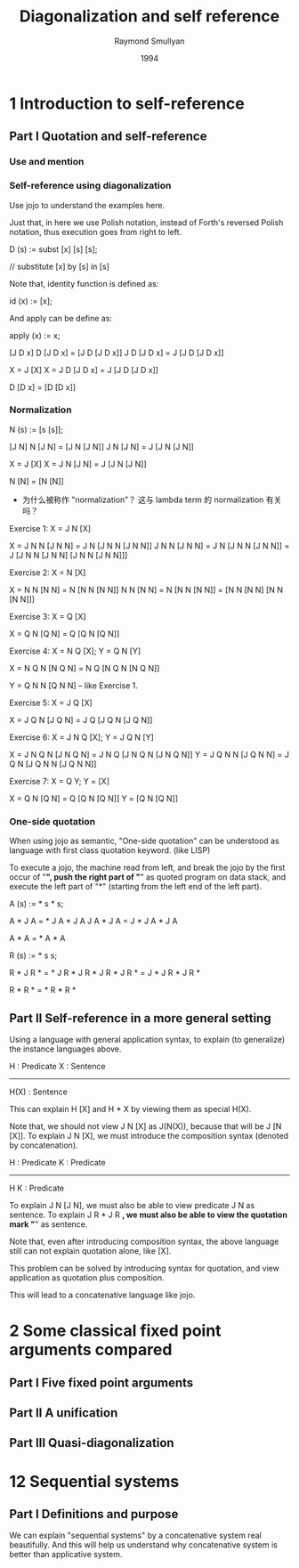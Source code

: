 #+title: Diagonalization and self reference
#+author: Raymond Smullyan
#+date: 1994

* 1 Introduction to self-reference

** Part I Quotation and self-reference

*** Use and mention

*** Self-reference using diagonalization

Use jojo to understand the examples here.

Just that, in here we use Polish notation,
instead of Forth's reversed Polish notation,
thus execution goes from right to left.

D (s) := subst [x] [s] [s];

// substitute [x] by [s] in [s]

Note that, identity function is defined as:

id (x) := [x];

And apply can be define as:

apply (x) := x;

[J D x]
D [J D x] = [J D [J D x]]
J D [J D x] = J [J D [J D x]]

X = J [X]
X = J D [J D x] = J [J D [J D x]]

D [D x] = [D [D x]]

*** Normalization

N (s) := [s [s]];

[J N]
N [J N] = [J N [J N]]
J N [J N] = J [J N [J N]]

X = J [X]
X = J N [J N] = J [J N [J N]]

N [N] = [N [N]]

- 为什么被称作 "normalization”？
  这与 lambda term 的 normalization 有关吗？

Exercise 1: X = J N [X]

X = J N N [J N N] = J N [J N N [J N N]]
J N N [J N N] = J N [J N N [J N N]] = J [J N N [J N N] [J N N [J N N]]]

Exercise 2: X = N [X]

X = N N [N N] = N [N N [N N]]
N N [N N] = N [N N [N N]] = [N N [N N] [N N [N N]]]

Exercise 3: X = Q [X]

X = Q N [Q N] = Q [Q N [Q N]]

Exercise 4: X = N Q [X]; Y = Q N [Y]

X = N Q N [N Q N] = N Q [N Q N [N Q N]]

Y = Q N N [Q N N] -- like Exercise 1.

Exercise 5: X = J Q [X]

X = J Q N [J Q N] = J Q [J Q N [J Q N]]

Exercise 6: X = J N Q [X]; Y = J Q N [Y]

X = J N Q N [J N Q N] = J N Q [J N Q N [J N Q N]]
Y = J Q N N [J Q N N] = J Q N [J Q N N [J Q N N]]

Exercise 7: X = Q Y; Y = [X]

X = Q N [Q N] = Q [Q N [Q N]]
Y = [Q N [Q N]]

*** One-side quotation

When using jojo as semantic, "One-side quotation" can be understood as
language with first class quotation keyword. (like LISP)

To execute a jojo, the machine read from left,
and break the jojo by the first occur of "*",
push the right part of "*" as quoted program on data stack,
and execute the left part of "*"
(starting from the left end of the left part).

A (s) := * s * s;

A * J A = * J A * J A
J A * J A = J * J A * J A

A * A = * A * A

R (s) := * s s;

R * J R * = * J R * J R *
J R * J R * = J * J R * J R *

R * R * = * R * R *

** Part II Self-reference in a more general setting

Using a language with general application syntax,
to explain (to generalize) the instance languages above.

H : Predicate
X : Sentence
---------------
H(X) : Sentence

This can explain H [X] and H * X by viewing them as special H(X).

Note that, we should not view J N [X] as J(N(X)), because that will be J [N [X]].
To explain J N [X], we must introduce the composition syntax (denoted by concatenation).

H : Predicate
K : Predicate
-------------
H K : Predicate

To explain J N [J N], we must also be able to view predicate J N as sentence.
To explain J R * J R *, we must also be able to view the quotation mark "*" as sentence.

Note that, even after introducing composition syntax,
the above language still can not explain quotation alone, like [X].

This problem can be solved by introducing syntax for quotation,
and view application as quotation plus composition.

This will lead to a concatenative language like jojo.

* 2 Some classical fixed point arguments compared

** Part I Five fixed point arguments

** Part II A unification

** Part III Quasi-diagonalization

* 12 Sequential systems

** Part I Definitions and purpose

We can explain "sequential systems" by a concatenative system real beautifully.
And this will help us understand why concatenative system is better than applicative system.
